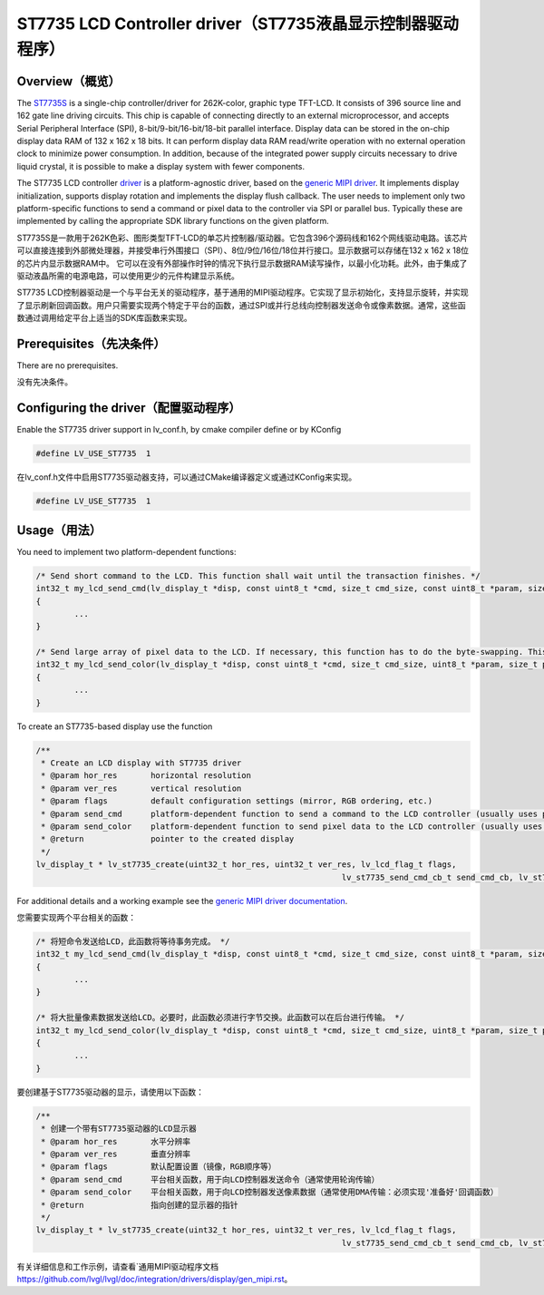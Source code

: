 ==========================================================
ST7735 LCD Controller driver（ST7735液晶显示控制器驱动程序）
==========================================================

Overview（概览）
----------------

.. raw:: html

   <details>
     <summary>显示原文</summary>

The `ST7735S <https://www.buydisplay.com/download/ic/ST7735S.pdf>`__ is a single-chip controller/driver for 262K-color, graphic type TFT-LCD. It consists of 396
source line and 162 gate line driving circuits. This chip is capable of connecting directly to an external
microprocessor, and accepts Serial Peripheral Interface (SPI), 8-bit/9-bit/16-bit/18-bit parallel interface.
Display data can be stored in the on-chip display data RAM of 132 x 162 x 18 bits. It can perform display data
RAM read/write operation with no external operation clock to minimize power consumption. In addition,
because of the integrated power supply circuits necessary to drive liquid crystal, it is possible to make a
display system with fewer components.

The ST7735 LCD controller `driver <https://github.com/lvgl/lvgl/src/drivers/display/st7735>`__ is a platform-agnostic driver, based on the `generic MIPI driver <https://github.com/lvgl/lvgl/doc/integration/drivers/display/gen_mipi.rst>`__.
It implements display initialization, supports display rotation and implements the display flush callback. The user needs to implement only two platform-specific functions to send
a command or pixel data to the controller via SPI or parallel bus. Typically these are implemented by calling the appropriate SDK library functions on the given platform.

.. raw:: html

   </details>
   <br>


ST7735S是一款用于262K色彩、图形类型TFT-LCD的单芯片控制器/驱动器。它包含396个源码线和162个网线驱动电路。该芯片可以直接连接到外部微处理器，并接受串行外围接口（SPI）、8位/9位/16位/18位并行接口。显示数据可以存储在132 x 162 x 18位的芯片内显示数据RAM中。
它可以在没有外部操作时钟的情况下执行显示数据RAM读写操作，以最小化功耗。此外，由于集成了驱动液晶所需的电源电路，可以使用更少的元件构建显示系统。

ST7735 LCD控制器驱动是一个与平台无关的驱动程序，基于通用的MIPI驱动程序。它实现了显示初始化，支持显示旋转，并实现了显示刷新回调函数。用户只需要实现两个特定于平台的函数，通过SPI或并行总线向控制器发送命令或像素数据。通常，这些函数通过调用给定平台上适当的SDK库函数来实现。


Prerequisites（先决条件）
-------------------------

.. raw:: html

   <details>
     <summary>显示原文</summary>

There are no prerequisites.

.. raw:: html

   </details>
   <br>


没有先决条件。


Configuring the driver（配置驱动程序）
-------------------------------------

.. raw:: html

   <details>
     <summary>显示原文</summary>

Enable the ST7735 driver support in lv_conf.h, by cmake compiler define or by KConfig

.. code:: c

	#define LV_USE_ST7735  1

.. raw:: html

   </details>
   <br>


在lv_conf.h文件中启用ST7735驱动器支持，可以通过CMake编译器定义或通过KConfig来实现。

.. code:: c

	#define LV_USE_ST7735  1



Usage（用法）
-------------

.. raw:: html

   <details>
     <summary>显示原文</summary>

You need to implement two platform-dependent functions:

.. code:: c

	/* Send short command to the LCD. This function shall wait until the transaction finishes. */
	int32_t my_lcd_send_cmd(lv_display_t *disp, const uint8_t *cmd, size_t cmd_size, const uint8_t *param, size_t param_size)
	{
		...
	}

	/* Send large array of pixel data to the LCD. If necessary, this function has to do the byte-swapping. This function can do the transfer in the background. */
	int32_t my_lcd_send_color(lv_display_t *disp, const uint8_t *cmd, size_t cmd_size, uint8_t *param, size_t param_size)
	{
		...
	}

To create an ST7735-based display use the function

.. code:: c

	/**
	 * Create an LCD display with ST7735 driver
	 * @param hor_res       horizontal resolution
	 * @param ver_res       vertical resolution
	 * @param flags         default configuration settings (mirror, RGB ordering, etc.)
	 * @param send_cmd      platform-dependent function to send a command to the LCD controller (usually uses polling transfer)
	 * @param send_color    platform-dependent function to send pixel data to the LCD controller (usually uses DMA transfer: must implement a 'ready' callback)
	 * @return              pointer to the created display
	 */
	lv_display_t * lv_st7735_create(uint32_t hor_res, uint32_t ver_res, lv_lcd_flag_t flags,
									lv_st7735_send_cmd_cb_t send_cmd_cb, lv_st7735_send_color_cb_t send_color_cb);


For additional details and a working example see the `generic MIPI driver documentation <https://github.com/lvgl/lvgl/doc/integration/drivers/display/gen_mipi.rst>`__.

.. raw:: html

   </details>
   <br>


您需要实现两个平台相关的函数：

.. code:: c

	/* 将短命令发送给LCD，此函数将等待事务完成。 */
	int32_t my_lcd_send_cmd(lv_display_t *disp, const uint8_t *cmd, size_t cmd_size, const uint8_t *param, size_t param_size)
	{
		...
	}

	/* 将大批量像素数据发送给LCD。必要时，此函数必须进行字节交换。此函数可以在后台进行传输。 */
	int32_t my_lcd_send_color(lv_display_t *disp, const uint8_t *cmd, size_t cmd_size, uint8_t *param, size_t param_size)
	{
		...
	}

要创建基于ST7735驱动器的显示，请使用以下函数：

.. code:: c

	/**
	 * 创建一个带有ST7735驱动器的LCD显示器
	 * @param hor_res       水平分辨率
	 * @param ver_res       垂直分辨率
	 * @param flags         默认配置设置（镜像，RGB顺序等）
	 * @param send_cmd      平台相关函数，用于向LCD控制器发送命令（通常使用轮询传输）
	 * @param send_color    平台相关函数，用于向LCD控制器发送像素数据（通常使用DMA传输：必须实现'准备好'回调函数）
	 * @return              指向创建的显示器的指针
	 */
	lv_display_t * lv_st7735_create(uint32_t hor_res, uint32_t ver_res, lv_lcd_flag_t flags,
									lv_st7735_send_cmd_cb_t send_cmd_cb, lv_st7735_send_color_cb_t send_color_cb);


有关详细信息和工作示例，请查看`通用MIPI驱动程序文档 `<https://github.com/lvgl/lvgl/doc/integration/drivers/display/gen_mipi.rst>`__。

